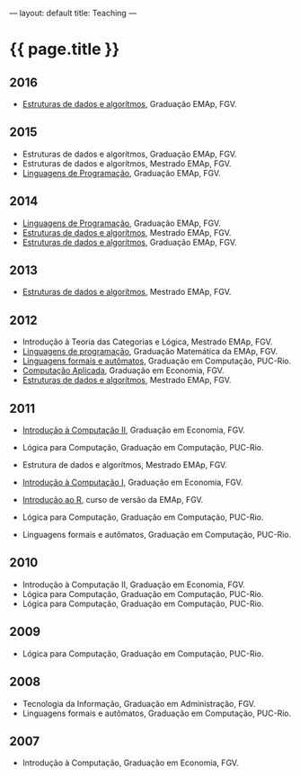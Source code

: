 ---
layout: default
title: Teaching
---
#+PROPERTY: cache yes
#+PROPERTY: results output
#+OPTIONS: toc:nil
#+PROPERTY: exports code

* {{ page.title }}

** 2016

- [[https://github.com/arademaker/ED-2016.1][Estruturas de dados e algorítmos]], Graduação EMAp, FGV.

** 2015

- Estruturas de dados e algorítmos, Graduação EMAp, FGV.
- Estruturas de dados e algorítmos, Mestrado EMAp, FGV.
- [[https://github.com/arademaker/LP-2015.2][Linguagens de Programação]], Graduação EMAp, FGV.

** 2014

- [[http://emapvirtual.fgv.br][Linguagens de Programação]], Graduação EMAp, FGV.
- [[http://emapvirtual.fgv.br][Estruturas de dados e algorítmos]], Mestrado EMAp, FGV.
- [[https://arademaker.github.com/ED-2014-1/][Estruturas de dados e algorítmos]], Graduação EMAp, FGV.

** 2013

- [[https://github.com/arademaker/ED-2013-1/][Estruturas de dados e algorítmos]], Mestrado EMAp, FGV.

** 2012

- Introdução à Teoria das Categorias e Lógica, Mestrado EMAp, FGV.
- [[http://arademaker.github.com/LP-2012-2/][Linguagens de programação]], Graduação Matemática da EMAp, FGV.
- [[http://arademaker.github.com/LFA-2012-2/][Linguagens formais e autômatos]], Graduação em Computação, PUC-Rio.
- [[http://arademaker.github.com/CA-2012-1/][Computação Aplicada]], Graduação em Economia, FGV.
- [[http://arademaker.github.com/ED-2012-1/][Estruturas de dados e algorítmos]], Mestrado EMAp, FGV.

** 2011

- [[http://epgevirtual.fgv.br/course/view.php?id=55][Introdução à Computação II]], Graduação em Economia, FGV.
- Lógica para Computação, Graduação em Computação, PUC-Rio.
- Estrutura de dados e algorítmos, Mestrado EMAp, FGV.
- [[http://epgevirtual.fgv.br/course/view.php?id=52][Introdução à Computação I]], Graduação em Economia, FGV.
- [[https://github.com/arademaker/IR-2011][Introdução ao R]], curso de versão da EMAp, FGV.

- Lógica para Computação, Graduação em Computação, PUC-Rio.
- Linguagens formais e autômatos, Graduação em Computação, PUC-Rio.

** 2010

- Introdução à Computação II, Graduação em Economia, FGV.
- Lógica para Computação, Graduação em Computação, PUC-Rio.
- Lógica para Computação, Graduação em Computação, PUC-Rio.

** 2009

- Lógica para Computação, Graduação em Computação, PUC-Rio.

** 2008

- Tecnologia da Informação, Graduação em Administração, FGV.
- Linguagens formais e autômatos, Graduação em Computação, PUC-Rio.

** 2007

- Introdução à Computação, Graduação em Economia, FGV.
